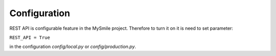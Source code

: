 Configuration
=============

REST API is configurable feature in the MySmile project. Therefore to turn it on it is need to set parameter:

``REST_API = True`` 

in the configuration *config/local.py* or *config/production.py*.
